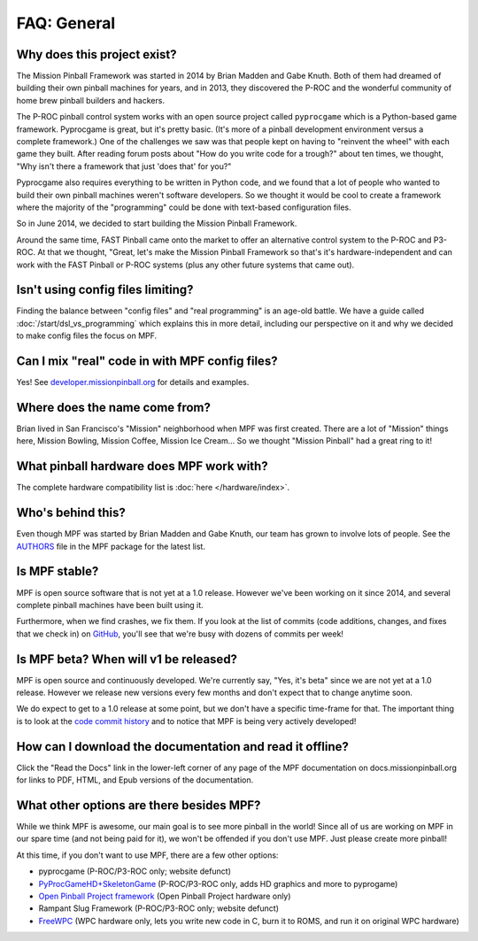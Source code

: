 FAQ: General
============

Why does this project exist?
----------------------------

The Mission Pinball Framework was started in 2014 by Brian Madden and Gabe Knuth. Both of
them had dreamed of building their own pinball machines for years, and in 2013, they discovered the
P-ROC and the wonderful community of home brew pinball builders and hackers.

The P-ROC pinball control system works with an open source project called ``pyprocgame``
which is a Python-based game framework. Pyprocgame is great, but it's pretty basic. (It's more of
a pinball development environment versus a complete framework.) One of the challenges
we saw was that people kept on having to "reinvent the wheel" with each game they built. After reading
forum posts about "How do you write code for a trough?" about ten times, we thought, "Why isn't there a
framework that just 'does that' for you?"

Pyprocgame also requires everything to be written in Python code, and we found that a lot of people who
wanted to build their own pinball machines weren't software developers. So we thought it would be cool
to create a framework where the majority of the "programming" could be done with text-based configuration
files.

So in June 2014, we decided to start building the Mission Pinball Framework.

Around the same time, FAST Pinball came onto the market to offer an alternative control system to the
P-ROC and P3-ROC. At that we thought, "Great, let's make the Mission Pinball Framework so that's it's
hardware-independent and can work with the FAST Pinball or P-ROC systems (plus any other future systems
that came out).

Isn't using config files limiting?
----------------------------------

Finding the balance between "config files" and "real programming" is an age-old battle. We have a guide
called :doc:`/start/dsl_vs_programming` which explains this in more detail, including our perspective on
it and why we decided to make config files the focus on MPF.

Can I mix "real" code in with MPF config files?
-----------------------------------------------

Yes! See `developer.missionpinball.org <http://developer.missionpinball.org>`_ for details and examples.

Where does the name come from?
------------------------------

Brian lived in San Francisco's "Mission" neighborhood when MPF was first created. There are a lot of "Mission" things here, Mission
Bowling, Mission Coffee, Mission Ice Cream... So we thought "Mission Pinball" had a great ring to it!

What pinball hardware does MPF work with?
-----------------------------------------

The complete hardware compatibility list is :doc:`here </hardware/index>`.

Who's behind this?
------------------

Even though MPF was started by Brian Madden and Gabe Knuth, our team has grown to involve lots of
people. See the `AUTHORS <https://github.com/missionpinball/mpf/blob/dev/AUTHORS>`_ file in the MPF
package for the latest list.

Is MPF stable?
--------------

MPF is open source software that is not yet at a 1.0 release. However we've been working on it since
2014, and several complete pinball machines have been built using it.

Furthermore, when we find crashes, we fix them. If you look at the list of commits (code
additions, changes, and fixes that we check in) on `GitHub <https://github.com/missionpinball/mpf/commits/dev>`_,
you'll see that we're busy with dozens of commits per week!

Is MPF beta? When will v1 be released?
--------------------------------------

MPF is open source and continuously developed. We're currently say, "Yes, it's beta" since we are not
yet at a 1.0 release. However we release new versions every few months and don't expect that to change
anytime soon.

We do expect to get to a 1.0 release at some point, but we don't have a specific time-frame for that.
The important thing is to look at the `code commit history <https://github.com/missionpinball/mpf/blob/dev/AUTHORS>`_
and to notice that MPF is being very actively developed!

How can I download the documentation and read it offline?
---------------------------------------------------------

Click the "Read the Docs" link in the lower-left corner of any page of the MPF documentation on
docs.missionpinball.org for links to PDF, HTML, and Epub versions of the documentation.

What other options are there besides MPF?
-----------------------------------------

While we think MPF is awesome, our main goal is to see more pinball in the world! Since all of us are
working on MPF in our spare time (and not being paid for it), we won't be offended if you don't use
MPF. Just please create more pinball!

At this time, if you don't want to use MPF, there are a few other options:

* pyprocgame (P-ROC/P3-ROC only; website defunct)
* `PyProcGameHD+SkeletonGame <http://mjocean.github.io/PyProcGameHD-SkeletonGame/>`_ (P-ROC/P3-ROC only, adds HD graphics and more to pyprogame)
* `Open Pinball Project framework <https://openpinballproject.wordpress.com/>`_ (Open Pinball Project hardware only)
* Rampant Slug Framework (P-ROC/P3-ROC only; website defunct)
* `FreeWPC <https://github.com/bcd/freewpc>`_ (WPC hardware only, lets you write new code in C, burn it to ROMS, and run it on original WPC hardware)
